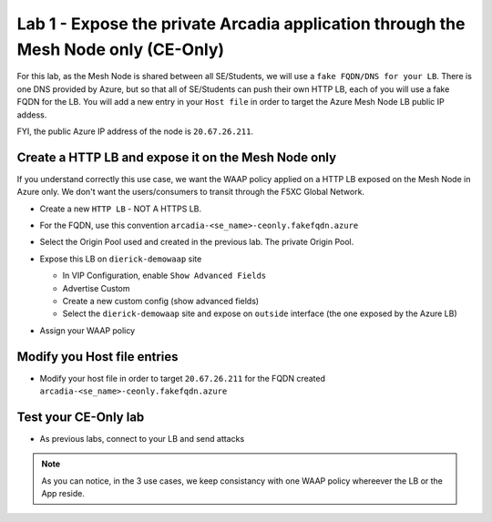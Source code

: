 Lab 1 - Expose the private Arcadia application through the Mesh Node only (CE-Only)
###################################################################################

For this lab, as the Mesh Node is shared between all SE/Students, we will use a ``fake FQDN/DNS for your LB``. There is one DNS provided by Azure, but so that all of SE/Students can push their own HTTP LB, each of you will use a fake FQDN for the LB. You will add a new entry in your ``Host file`` in order to target the Azure Mesh Node LB public IP addess.

FYI, the public Azure IP address of the node is ``20.67.26.211``.

Create a HTTP LB and expose it on the Mesh Node only
****************************************************

If you understand correctly this use case, we want the WAAP policy applied on a HTTP LB exposed on the Mesh Node in Azure only. We don't want the users/consumers to transit through the F5XC Global Network.

* Create a new ``HTTP LB`` - NOT A HTTPS LB.
* For the FQDN, use this convention ``arcadia-<se_name>-ceonly.fakefqdn.azure``
* Select the Origin Pool used and created in the previous lab. The private Origin Pool.
* Expose this LB on ``dierick-demowaap`` site

  * In VIP Configuration, enable ``Show Advanced Fields``
  * Advertise Custom
  * Create a new custom config (show advanced fields)
  * Select the ``dierick-demowaap`` site and expose on ``outside`` interface (the one exposed by the Azure LB)

  .. image:: ../pictures/lab1/custom-vip.png
     :align: center

* Assign your WAAP policy

Modify you Host file entries
****************************

* Modify your host file in order to target ``20.67.26.211`` for the FQDN created ``arcadia-<se_name>-ceonly.fakefqdn.azure``


Test your CE-Only lab
*********************

* As previous labs, connect to your LB and send attacks

.. note:: As you can notice, in the 3 use cases, we keep consistancy with one WAAP policy whereever the LB or the App reside. 


